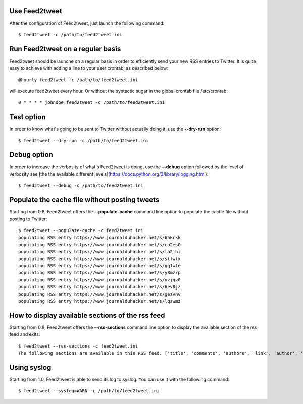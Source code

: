 Use Feed2tweet
==============
After the configuration of Feed2tweet, just launch the following command::

    $ feed2tweet -c /path/to/feed2tweet.ini

Run Feed2tweet on a regular basis
=================================
Feed2tweet should be launche on a regular basis in order to efficiently send your new RSS entries to Twitter. It is quite easy to achieve with adding a line to your user crontab, as described below::

    @hourly feed2tweet -c /path/to/feed2tweet.ini

will execute feed2tweet every hour. Or without the syntactic sugar in the global crontab file /etc/crontab::

    0 * * * * johndoe feed2tweet -c /path/to/feed2tweet.ini

Test option
===========
In order to know what's going to be sent to Twitter without actually doing it, use the **--dry-run** option::

    $ feed2tweet --dry-run -c /path/to/feed2tweet.ini

Debug option
============
In order to increase the verbosity of what's Feed2tweet is doing, use the **--debug** option followed by the level of verbosity see [the the available different levels](https://docs.python.org/3/library/logging.html)::

    $ feed2tweet --debug -c /path/to/feed2tweet.ini

Populate the cache file without posting tweets
==============================================
Starting from 0.8, Feed2tweet offers the **--populate-cache** command line option to populate the cache file without posting to Twitter::

    $ feed2tweet --populate-cache -c feed2tweet.ini
    populating RSS entry https://www.journalduhacker.net/s/65krkk
    populating RSS entry https://www.journalduhacker.net/s/co2es0
    populating RSS entry https://www.journalduhacker.net/s/la2ihl
    populating RSS entry https://www.journalduhacker.net/s/stfwtx
    populating RSS entry https://www.journalduhacker.net/s/qq1wte
    populating RSS entry https://www.journalduhacker.net/s/y8mzrp
    populating RSS entry https://www.journalduhacker.net/s/ozjqv0
    populating RSS entry https://www.journalduhacker.net/s/6ev8jz
    populating RSS entry https://www.journalduhacker.net/s/gezvnv
    populating RSS entry https://www.journalduhacker.net/s/lqswmz

How to display available sections of the rss feed
=================================================
Starting from 0.8, Feed2tweet offers the **--rss-sections** command line option to display the available section of the rss feed and exits::

    $ feed2tweet --rss-sections -c feed2tweet.ini
    The following sections are available in this RSS feed: ['title', 'comments', 'authors', 'link', 'author', 'summary', 'links', 'tags', id', 'author_detail', 'published'].

Using syslog
============
Starting from 1.0, Feed2tweet is able to send its log to syslog. You can use it with the following command::

    $ feed2tweet --syslog=WARN -c /path/to/feed2tweet.ini
